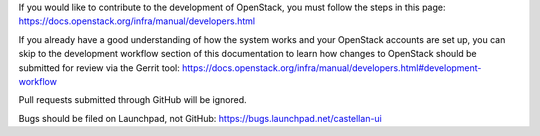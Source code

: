If you would like to contribute to the development of OpenStack, you must
follow the steps in this page:
https://docs.openstack.org/infra/manual/developers.html

If you already have a good understanding of how the system works and your
OpenStack accounts are set up, you can skip to the development workflow
section of this documentation to learn how changes to OpenStack should be
submitted for review via the Gerrit tool:
https://docs.openstack.org/infra/manual/developers.html#development-workflow

Pull requests submitted through GitHub will be ignored.

Bugs should be filed on Launchpad, not GitHub:
https://bugs.launchpad.net/castellan-ui
